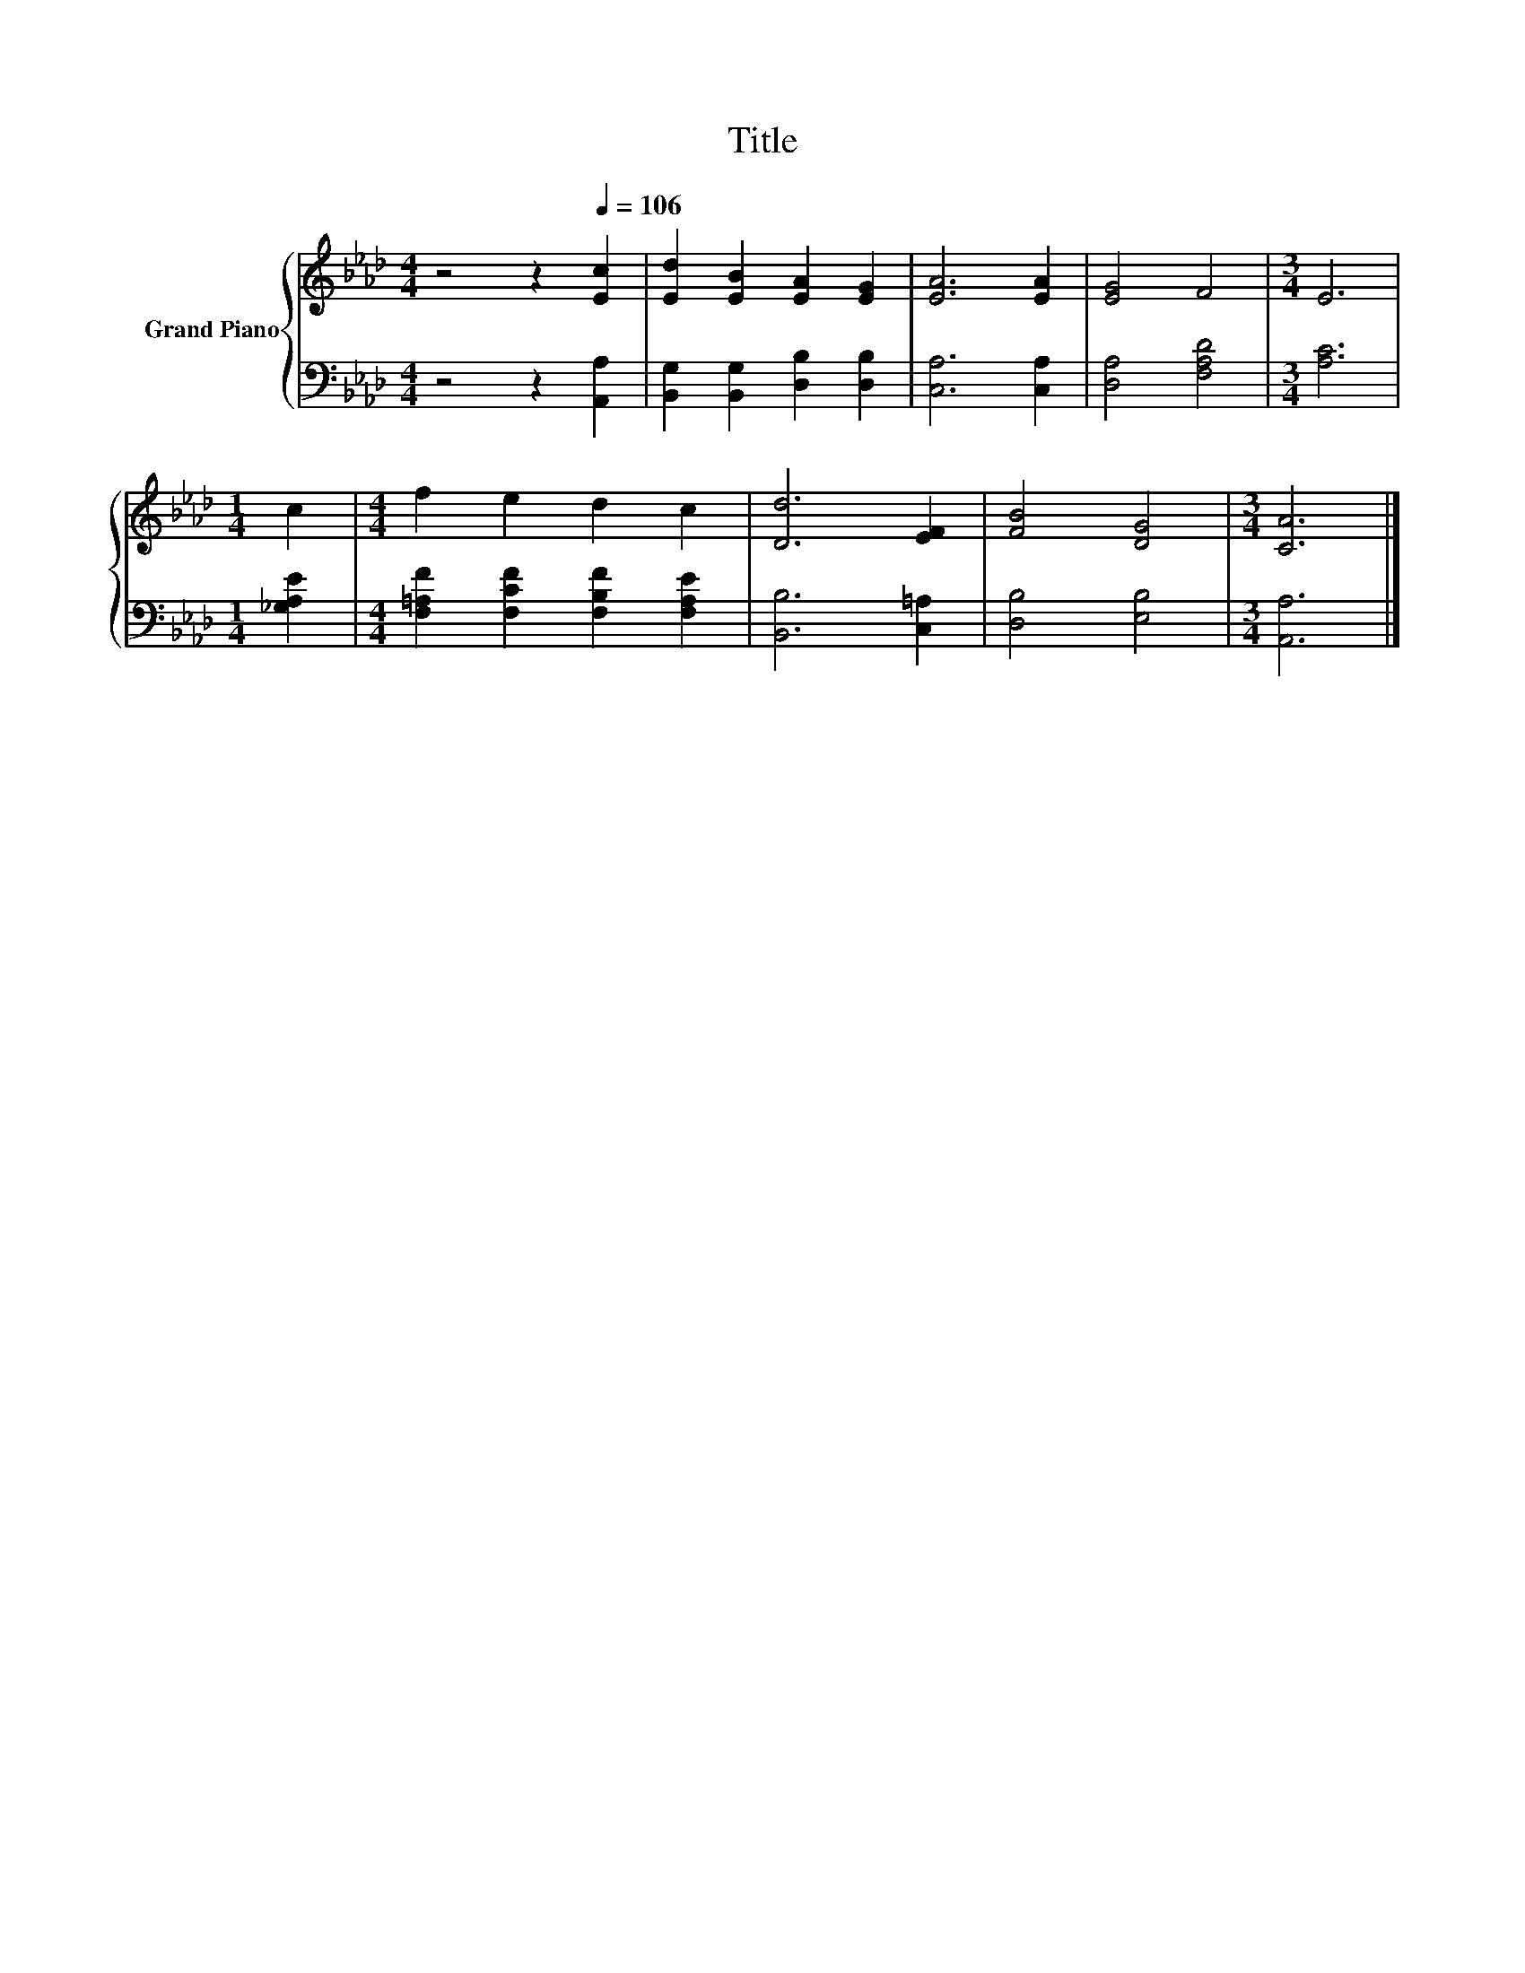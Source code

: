 X:1
T:Title
%%score { 1 | 2 }
L:1/8
M:4/4
K:Ab
V:1 treble nm="Grand Piano"
V:2 bass 
V:1
 z4 z2[Q:1/4=106] [Ec]2 | [Ed]2 [EB]2 [EA]2 [EG]2 | [EA]6 [EA]2 | [EG]4 F4 |[M:3/4] E6 | %5
[M:1/4] c2 |[M:4/4] f2 e2 d2 c2 | [Dd]6 [EF]2 | [FB]4 [DG]4 |[M:3/4] [CA]6 |] %10
V:2
 z4 z2 [A,,A,]2 | [B,,G,]2 [B,,G,]2 [D,B,]2 [D,B,]2 | [C,A,]6 [C,A,]2 | [D,A,]4 [F,A,D]4 | %4
[M:3/4] [A,C]6 |[M:1/4] [_G,A,E]2 |[M:4/4] [F,=A,F]2 [F,CF]2 [F,B,F]2 [F,A,E]2 | %7
 [B,,B,]6 [C,=A,]2 | [D,B,]4 [E,B,]4 |[M:3/4] [A,,A,]6 |] %10

